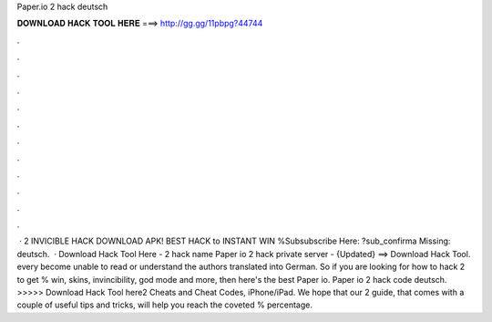 Paper.io 2 hack deutsch

𝐃𝐎𝐖𝐍𝐋𝐎𝐀𝐃 𝐇𝐀𝐂𝐊 𝐓𝐎𝐎𝐋 𝐇𝐄𝐑𝐄 ===> http://gg.gg/11pbpg?44744

.

.

.

.

.

.

.

.

.

.

.

.

 ·  2 INVICIBLE HACK DOWNLOAD APK! BEST HACK to INSTANT WIN %Subsubscribe Here: ?sub_confirma Missing: deutsch.  · Download Hack Tool Here -   2 hack name Paper io 2 hack private server - {Updated} ==> Download Hack Tool. every become unable to read or understand the authors translated into German. So if you are looking for how to hack  2 to get % win, skins, invincibility, god mode and more, then here's the best Paper io. Paper io 2 hack code deutsch. >>>>> Download Hack Tool here2 Cheats and Cheat Codes, iPhone/iPad. We hope that our  2 guide, that comes with a couple of useful tips and tricks, will help you reach the coveted % percentage.